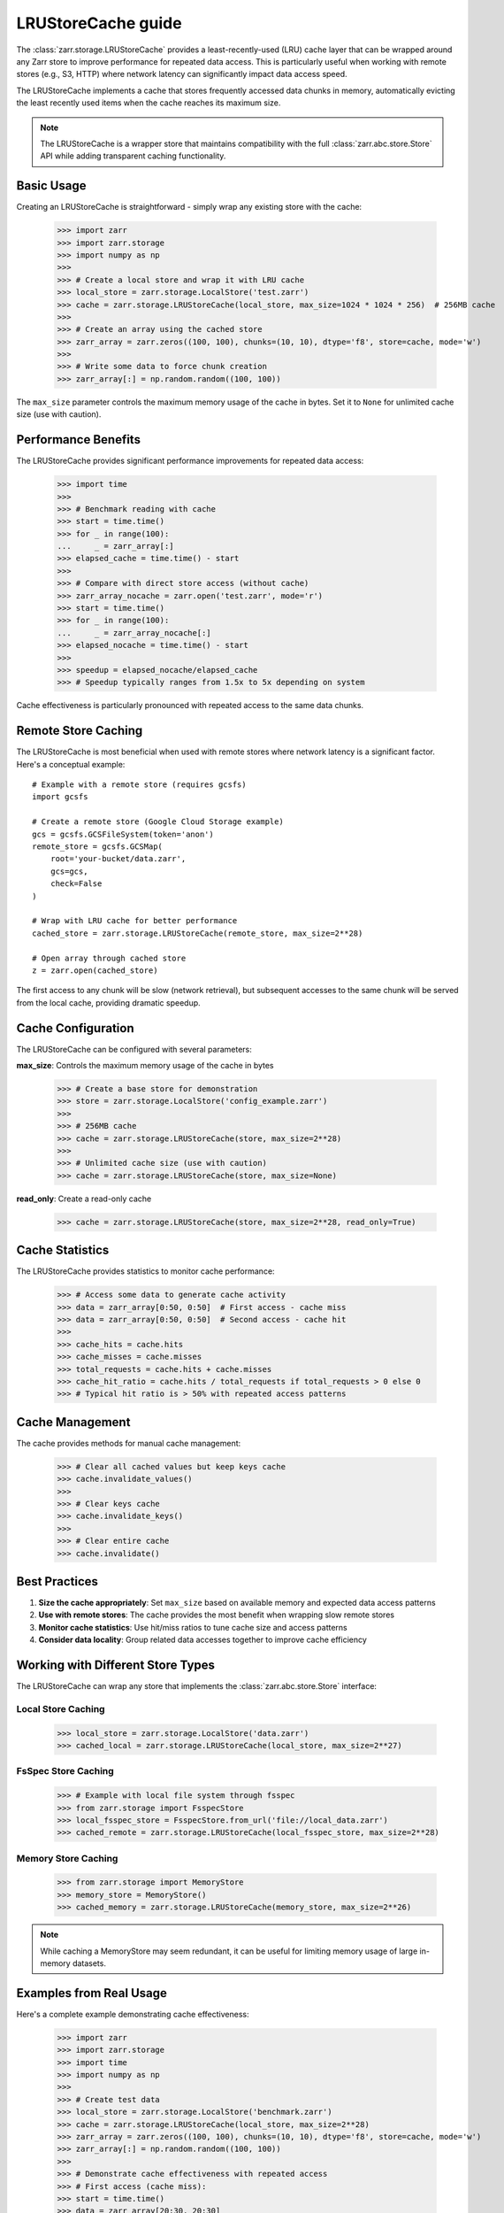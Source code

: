 .. only:: doctest

   >>> import shutil
   >>> shutil.rmtree('test.zarr', ignore_errors=True)

.. _user-guide-lrustorecache:

LRUStoreCache guide
===================

The :class:`zarr.storage.LRUStoreCache` provides a least-recently-used (LRU) cache layer
that can be wrapped around any Zarr store to improve performance for repeated data access.
This is particularly useful when working with remote stores (e.g., S3, HTTP) where network
latency can significantly impact data access speed.

The LRUStoreCache implements a cache that stores frequently accessed data chunks in memory,
automatically evicting the least recently used items when the cache reaches its maximum size.

.. note::
   The LRUStoreCache is a wrapper store that maintains compatibility with the full
   :class:`zarr.abc.store.Store` API while adding transparent caching functionality.

Basic Usage
-----------

Creating an LRUStoreCache is straightforward - simply wrap any existing store with the cache:

   >>> import zarr
   >>> import zarr.storage
   >>> import numpy as np
   >>>
   >>> # Create a local store and wrap it with LRU cache
   >>> local_store = zarr.storage.LocalStore('test.zarr')
   >>> cache = zarr.storage.LRUStoreCache(local_store, max_size=1024 * 1024 * 256)  # 256MB cache
   >>>
   >>> # Create an array using the cached store
   >>> zarr_array = zarr.zeros((100, 100), chunks=(10, 10), dtype='f8', store=cache, mode='w')
   >>>
   >>> # Write some data to force chunk creation
   >>> zarr_array[:] = np.random.random((100, 100))

The ``max_size`` parameter controls the maximum memory usage of the cache in bytes. Set it to
``None`` for unlimited cache size (use with caution).

Performance Benefits
-------------------

The LRUStoreCache provides significant performance improvements for repeated data access:

   >>> import time
   >>>
   >>> # Benchmark reading with cache
   >>> start = time.time()
   >>> for _ in range(100):
   ...     _ = zarr_array[:]
   >>> elapsed_cache = time.time() - start
   >>>
   >>> # Compare with direct store access (without cache)
   >>> zarr_array_nocache = zarr.open('test.zarr', mode='r')
   >>> start = time.time()
   >>> for _ in range(100):
   ...     _ = zarr_array_nocache[:]
   >>> elapsed_nocache = time.time() - start
   >>>
   >>> speedup = elapsed_nocache/elapsed_cache
   >>> # Speedup typically ranges from 1.5x to 5x depending on system

Cache effectiveness is particularly pronounced with repeated access to the same data chunks.

Remote Store Caching
--------------------

The LRUStoreCache is most beneficial when used with remote stores where network latency
is a significant factor. Here's a conceptual example::

   # Example with a remote store (requires gcsfs)
   import gcsfs
   
   # Create a remote store (Google Cloud Storage example)
   gcs = gcsfs.GCSFileSystem(token='anon')
   remote_store = gcsfs.GCSMap(
       root='your-bucket/data.zarr',
       gcs=gcs,
       check=False
   )
   
   # Wrap with LRU cache for better performance
   cached_store = zarr.storage.LRUStoreCache(remote_store, max_size=2**28)
   
   # Open array through cached store
   z = zarr.open(cached_store)

The first access to any chunk will be slow (network retrieval), but subsequent accesses
to the same chunk will be served from the local cache, providing dramatic speedup.

Cache Configuration
------------------

The LRUStoreCache can be configured with several parameters:

**max_size**: Controls the maximum memory usage of the cache in bytes

   >>> # Create a base store for demonstration
   >>> store = zarr.storage.LocalStore('config_example.zarr')
   >>>
   >>> # 256MB cache
   >>> cache = zarr.storage.LRUStoreCache(store, max_size=2**28)
   >>>
   >>> # Unlimited cache size (use with caution)
   >>> cache = zarr.storage.LRUStoreCache(store, max_size=None)

**read_only**: Create a read-only cache

   >>> cache = zarr.storage.LRUStoreCache(store, max_size=2**28, read_only=True)

Cache Statistics
---------------

The LRUStoreCache provides statistics to monitor cache performance:

   >>> # Access some data to generate cache activity
   >>> data = zarr_array[0:50, 0:50]  # First access - cache miss
   >>> data = zarr_array[0:50, 0:50]  # Second access - cache hit
   >>>
   >>> cache_hits = cache.hits
   >>> cache_misses = cache.misses
   >>> total_requests = cache.hits + cache.misses
   >>> cache_hit_ratio = cache.hits / total_requests if total_requests > 0 else 0
   >>> # Typical hit ratio is > 50% with repeated access patterns

Cache Management
---------------

The cache provides methods for manual cache management:

   >>> # Clear all cached values but keep keys cache
   >>> cache.invalidate_values()
   >>>
   >>> # Clear keys cache
   >>> cache.invalidate_keys()
   >>>
   >>> # Clear entire cache
   >>> cache.invalidate()

Best Practices
--------------

1. **Size the cache appropriately**: Set ``max_size`` based on available memory and expected data access patterns
2. **Use with remote stores**: The cache provides the most benefit when wrapping slow remote stores
3. **Monitor cache statistics**: Use hit/miss ratios to tune cache size and access patterns
4. **Consider data locality**: Group related data accesses together to improve cache efficiency

Working with Different Store Types
----------------------------------

The LRUStoreCache can wrap any store that implements the :class:`zarr.abc.store.Store` interface:

Local Store Caching
~~~~~~~~~~~~~~~~~~~

   >>> local_store = zarr.storage.LocalStore('data.zarr')
   >>> cached_local = zarr.storage.LRUStoreCache(local_store, max_size=2**27)

FsSpec Store Caching
~~~~~~~~~~~~~~~~~~~~

   >>> # Example with local file system through fsspec
   >>> from zarr.storage import FsspecStore
   >>> local_fsspec_store = FsspecStore.from_url('file://local_data.zarr')
   >>> cached_remote = zarr.storage.LRUStoreCache(local_fsspec_store, max_size=2**28)

Memory Store Caching
~~~~~~~~~~~~~~~~~~~~

   >>> from zarr.storage import MemoryStore
   >>> memory_store = MemoryStore()
   >>> cached_memory = zarr.storage.LRUStoreCache(memory_store, max_size=2**26)

.. note::
   While caching a MemoryStore may seem redundant, it can be useful for limiting memory usage
   of large in-memory datasets.

Examples from Real Usage
-----------------------

Here's a complete example demonstrating cache effectiveness:

   >>> import zarr
   >>> import zarr.storage
   >>> import time
   >>> import numpy as np
   >>>
   >>> # Create test data
   >>> local_store = zarr.storage.LocalStore('benchmark.zarr')
   >>> cache = zarr.storage.LRUStoreCache(local_store, max_size=2**28)
   >>> zarr_array = zarr.zeros((100, 100), chunks=(10, 10), dtype='f8', store=cache, mode='w')
   >>> zarr_array[:] = np.random.random((100, 100))
   >>>
   >>> # Demonstrate cache effectiveness with repeated access
   >>> # First access (cache miss):
   >>> start = time.time()
   >>> data = zarr_array[20:30, 20:30]
   >>> first_access = time.time() - start
   >>>
   >>> # Second access (cache hit):
   >>> start = time.time()
   >>> data = zarr_array[20:30, 20:30]  # Same data should be cached
   >>> second_access = time.time() - start
   >>>
   >>> # Calculate cache performance metrics
   >>> cache_speedup = first_access/second_access
   >>> # Typical speedup ranges from 2x to 10x depending on storage backend

This example shows how the LRUStoreCache can significantly reduce access times for repeated
data reads, particularly important when working with remote data sources.

.. _Zip Store Specification: https://github.com/zarr-developers/zarr-specs/pull/311
.. _fsspec: https://filesystem-spec.readthedocs.io
